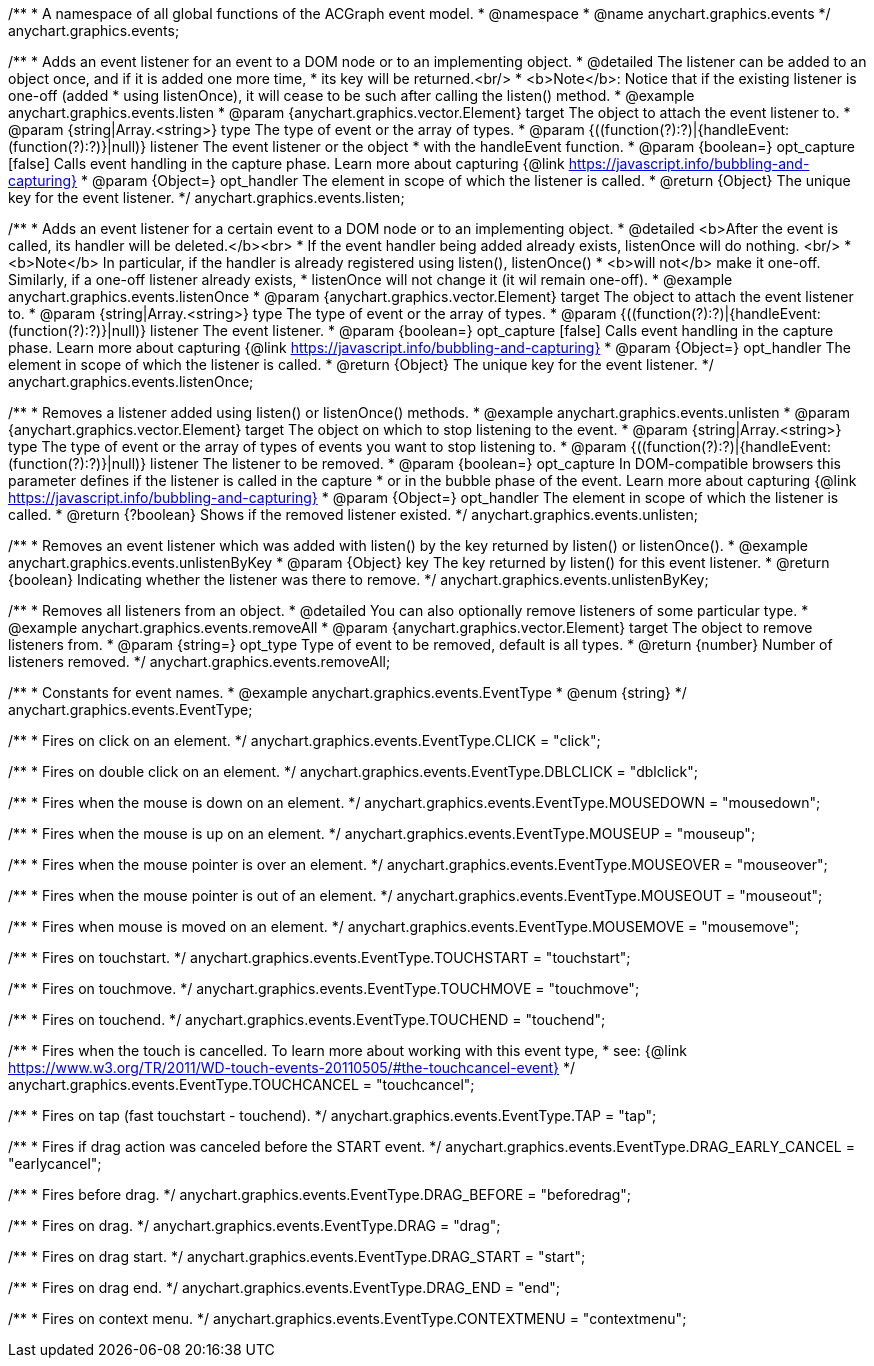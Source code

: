 /**
 * A namespace of all global functions of the ACGraph event model.
 * @namespace
 * @name anychart.graphics.events
 */
anychart.graphics.events;


//----------------------------------------------------------------------------------------------------------------------
//
//  anychart.graphics.events.listen
//
//----------------------------------------------------------------------------------------------------------------------

/**
 * Adds an event listener for an event to a DOM node or to an implementing object.
 * @detailed The listener can be added to an object once, and if it is added one more time,
 * its key will be returned.<br/>
 * <b>Note</b>: Notice that if the existing listener is one-off (added
 * using listenOnce), it will cease to be such after calling the listen() method.
 * @example anychart.graphics.events.listen
 * @param {anychart.graphics.vector.Element} target The object to attach the event listener to.
 * @param {string|Array.<string>} type The type of event or the array of types.
 * @param {((function(?):?)|{handleEvent:(function(?):?)}|null)} listener The event listener or the object
 * with the handleEvent function.
 * @param {boolean=} opt_capture [false] Calls event handling in the capture phase. Learn more about capturing {@link https://javascript.info/bubbling-and-capturing}
 * @param {Object=} opt_handler The element in scope of which the listener is called.
 * @return {Object} The unique key for the event listener.
 */
anychart.graphics.events.listen;


//----------------------------------------------------------------------------------------------------------------------
//
//  anychart.graphics.events.listenOnce
//
//----------------------------------------------------------------------------------------------------------------------

/**
 * Adds an event listener for a certain event to a DOM node or to an implementing object.
 * @detailed <b>After the event is called, its handler will be deleted.</b><br>
 * If the event handler being added already exists, listenOnce will do nothing. <br/>
 * <b>Note</b> In particular, if the handler is already registered using listen(), listenOnce()
 * <b>will not</b> make it one-off. Similarly, if a one-off listener already exists,
 * listenOnce will not change it (it wil remain one-off).
 * @example anychart.graphics.events.listenOnce
 * @param {anychart.graphics.vector.Element} target The object to attach the event listener to.
 * @param {string|Array.<string>} type The type of event or the array of types.
 * @param {((function(?):?)|{handleEvent:(function(?):?)}|null)} listener The event listener.
 * @param {boolean=} opt_capture [false] Calls event handling in the capture phase. Learn more about capturing {@link https://javascript.info/bubbling-and-capturing}
 * @param {Object=} opt_handler The element in scope of which the listener is called.
 * @return {Object} The unique key for the event listener.
 */
anychart.graphics.events.listenOnce;


//----------------------------------------------------------------------------------------------------------------------
//
//  anychart.graphics.events.unlisten
//
//----------------------------------------------------------------------------------------------------------------------

/**
 * Removes a listener added using listen() or listenOnce() methods.
 * @example anychart.graphics.events.unlisten
 * @param {anychart.graphics.vector.Element} target The object on which to stop listening to the event.
 * @param {string|Array.<string>} type The type of event or the array of types of events you want to stop listening to.
 * @param {((function(?):?)|{handleEvent:(function(?):?)}|null)} listener The listener to be removed.
 * @param {boolean=} opt_capture In DOM-compatible browsers this parameter defines if the listener is called in the capture
 * or in the bubble phase of the event. Learn more about capturing {@link https://javascript.info/bubbling-and-capturing}
 * @param {Object=} opt_handler The element in scope of which the listener is called.
 * @return {?boolean} Shows if the removed listener existed.
 */
anychart.graphics.events.unlisten;


//----------------------------------------------------------------------------------------------------------------------
//
//  anychart.graphics.events.unlistenByKey
//
//----------------------------------------------------------------------------------------------------------------------

/**
 * Removes an event listener which was added with listen() by the key returned by listen() or listenOnce().
 * @example anychart.graphics.events.unlistenByKey
 * @param {Object} key The key returned by listen() for this event listener.
 * @return {boolean} Indicating whether the listener was there to remove.
 */
anychart.graphics.events.unlistenByKey;


//----------------------------------------------------------------------------------------------------------------------
//
//  anychart.graphics.events.removeAll
//
//----------------------------------------------------------------------------------------------------------------------

/**
 * Removes all listeners from an object.
 * @detailed You can also optionally remove listeners of some particular type.
 * @example anychart.graphics.events.removeAll
 * @param {anychart.graphics.vector.Element} target The object to remove listeners from.
 * @param {string=} opt_type Type of event to be removed, default is all types.
 * @return {number} Number of listeners removed.
 */
anychart.graphics.events.removeAll;


//----------------------------------------------------------------------------------------------------------------------
//
//  anychart.graphics.events.EventType
//
//----------------------------------------------------------------------------------------------------------------------

/**
 * Constants for event names.
 * @example anychart.graphics.events.EventType
 * @enum {string}
 */
anychart.graphics.events.EventType;

/**
 * Fires on click on an element.
 */
anychart.graphics.events.EventType.CLICK = "click";

/**
 *  Fires on double click on an element.
 */
anychart.graphics.events.EventType.DBLCLICK = "dblclick";

/**
 * Fires when the mouse is down on an element.
 */
anychart.graphics.events.EventType.MOUSEDOWN = "mousedown";

/**
 * Fires when the mouse is up on an element.
 */
anychart.graphics.events.EventType.MOUSEUP = "mouseup";

/**
 *  Fires when the mouse pointer is over an element.
 */
anychart.graphics.events.EventType.MOUSEOVER = "mouseover";

/**
 * Fires when the mouse pointer is out of an element.
 */
anychart.graphics.events.EventType.MOUSEOUT = "mouseout";

/**
 * Fires when mouse is moved on an element.
 */
anychart.graphics.events.EventType.MOUSEMOVE = "mousemove";

/**
 * Fires on touchstart.
 */
anychart.graphics.events.EventType.TOUCHSTART = "touchstart";

/**
 * Fires on touchmove.
 */
anychart.graphics.events.EventType.TOUCHMOVE = "touchmove";

/**
 * Fires on touchend.
 */
anychart.graphics.events.EventType.TOUCHEND = "touchend";

/**
 * Fires when the touch is cancelled. To learn more about working with this event type,
 * see: {@link https://www.w3.org/TR/2011/WD-touch-events-20110505/#the-touchcancel-event}
 */
anychart.graphics.events.EventType.TOUCHCANCEL = "touchcancel";

/**
 * Fires on tap (fast touchstart - touchend).
 */
anychart.graphics.events.EventType.TAP = "tap";

/**
 * Fires if drag action was canceled before the START event.
 */
anychart.graphics.events.EventType.DRAG_EARLY_CANCEL = "earlycancel";

/**
 * Fires before drag.
 */
anychart.graphics.events.EventType.DRAG_BEFORE = "beforedrag";

/**
 * Fires on drag.
 */
anychart.graphics.events.EventType.DRAG = "drag";

/**
 * Fires on drag start.
 */
anychart.graphics.events.EventType.DRAG_START = "start";

/**
 *  Fires on drag end.
 */
anychart.graphics.events.EventType.DRAG_END = "end";

/**
 * Fires on context menu.
 */
anychart.graphics.events.EventType.CONTEXTMENU = "contextmenu";

